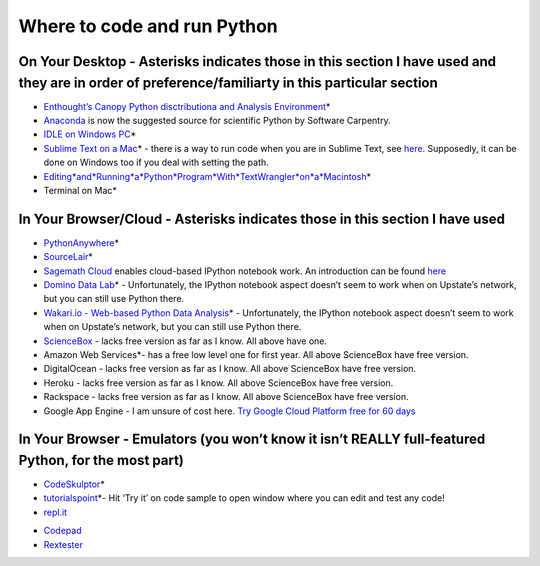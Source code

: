 Where to code and run Python
============================

On Your Desktop - Asterisks indicates those in this section I have used and they are in order of preference/familiarty in this particular section
~~~~~~~~~~~~~~~~~~~~~~~~~~~~~~~~~~~~~~~~~~~~~~~~~~~~~~~~~~~~~~~~~~~~~~~~~~~~~~~~~~~~~~~~~~~~~~~~~~~~~~~~~~~~~~~~~~~~~~~~~~~~~~~~~~~~~~~~~~~~~~~~~

-  `Enthought’s Canopy Python disctributiona and Analysis
   Environment`_\ \*

-  `Anaconda`_ is now the suggested source for scientific Python by
   Software Carpentry.

-  `IDLE on Windows PC`_\ \*

-  `Sublime Text on a Mac`_\ \* - there is a way to run code when you
   are in Sublime Text, see `here`_. Supposedly, it can be done on
   Windows too if you deal with setting the path.

-  `Editing\ *and*\ Running\ *a*\ Python\ *Program*\ With\ *TextWrangler*\ on\ *a*\ Macintosh`_\ \*

-  Terminal on Mac\*

In Your Browser/Cloud - Asterisks indicates those in this section I have used
~~~~~~~~~~~~~~~~~~~~~~~~~~~~~~~~~~~~~~~~~~~~~~~~~~~~~~~~~~~~~~~~~~~~~~~~~~~~~

-  `PythonAnywhere`_\ \*

-  `SourceLair`_\ \*

-  `Sagemath Cloud`_ enables cloud-based IPython notebook work. An
   introduction can be found
   `here <http://www.randalolson.com/2013/11/02/sagemath-cloud-makes-collaborating-with-ipython-notebooks-easier-than-ever/>`__

-  `Domino Data Lab`_\ \* - Unfortunately, the IPython notebook aspect
   doesn’t seem to work when on Upstate’s network, but you can still use
   Python there.

-  `Wakari.io - Web-based Python Data Analysis`_\ \* - Unfortunately,
   the IPython notebook aspect doesn’t seem to work when on Upstate’s
   network, but you can still use Python there.

-  `ScienceBox`_ - lacks free version as far as I know. All above have
   one.

-  Amazon Web Services\*- has a free low level one for first year. All
   above ScienceBox have free version.

-  DigitalOcean - lacks free version as far as I know. All above
   ScienceBox have free version.

-  Heroku - lacks free version as far as I know. All above ScienceBox
   have free version.

-  Rackspace - lacks free version as far as I know. All above ScienceBox
   have free version.

-  Google App Engine - I am unsure of cost here. `Try Google Cloud
   Platform free for 60 days`_

In Your Browser - Emulators (you won’t know it isn’t REALLY full-featured Python, for the most part)
~~~~~~~~~~~~~~~~~~~~~~~~~~~~~~~~~~~~~~~~~~~~~~~~~~~~~~~~~~~~~~~~~~~~~~~~~~~~~~~~~~~~~~~~~~~~~~~~~~~~

-  `CodeSkulptor`_\ \*

-  `tutorialspoint`_\ \*- Hit ‘Try it’ on code sample to open window
   where you can edit and test any code!

-  `repl.it`_

.. _Enthought’s Canopy Python disctributiona and Analysis Environment: https://www.enthought.com/products/epd/
.. _Anaconda: https://store.continuum.io/cshop/anaconda/
.. _IDLE on Windows PC: https://software.rc.fas.harvard.edu/training/scraping/install/
.. _Sublime Text on a Mac: http://www.sublimetext.com/
.. _here: http://stackoverflow.com/questions/8551735/how-do-i-run-python-code-from-sublime-text-2
.. _Editing\ *and*\ Running\ *a*\ Python\ *Program*\ With\ *TextWrangler*\ on\ *a*\ Macintosh: http://www-personal.umich.edu/~csev/courses/shared/handouts/Python-Program-TextWrangler.pdf
.. _PythonAnywhere: https://www.pythonanywhere.com
.. _SourceLair: https://www.sourcelair.com/home
.. _Sagemath Cloud: https://cloud.sagemath.com
.. _Domino Data Lab: http://www.dominodatalab.com/
.. _Wakari.io - Web-based Python Data Analysis: https://www.wakari.io/
.. _ScienceBox: https://www.yhathq.com/products/sciencebox
.. _Try Google Cloud Platform free for 60 days: https://cloud.google.com/free-trial/?utm_source=twitter&utm_medium=display&utm_campaign=offnetwork_q414&utm_content=text
.. _CodeSkulptor: http://www.codeskulptor.org/
.. _tutorialspoint: http://www.tutorialspoint.com/python/python_variable_types.htm
.. _repl.it: http://repl.it/
-  `Codepad`_

-  `Rextester`_

.. _Codepad: http://codepad.org/
.. _Rextester: http://rextester.com/runcode
